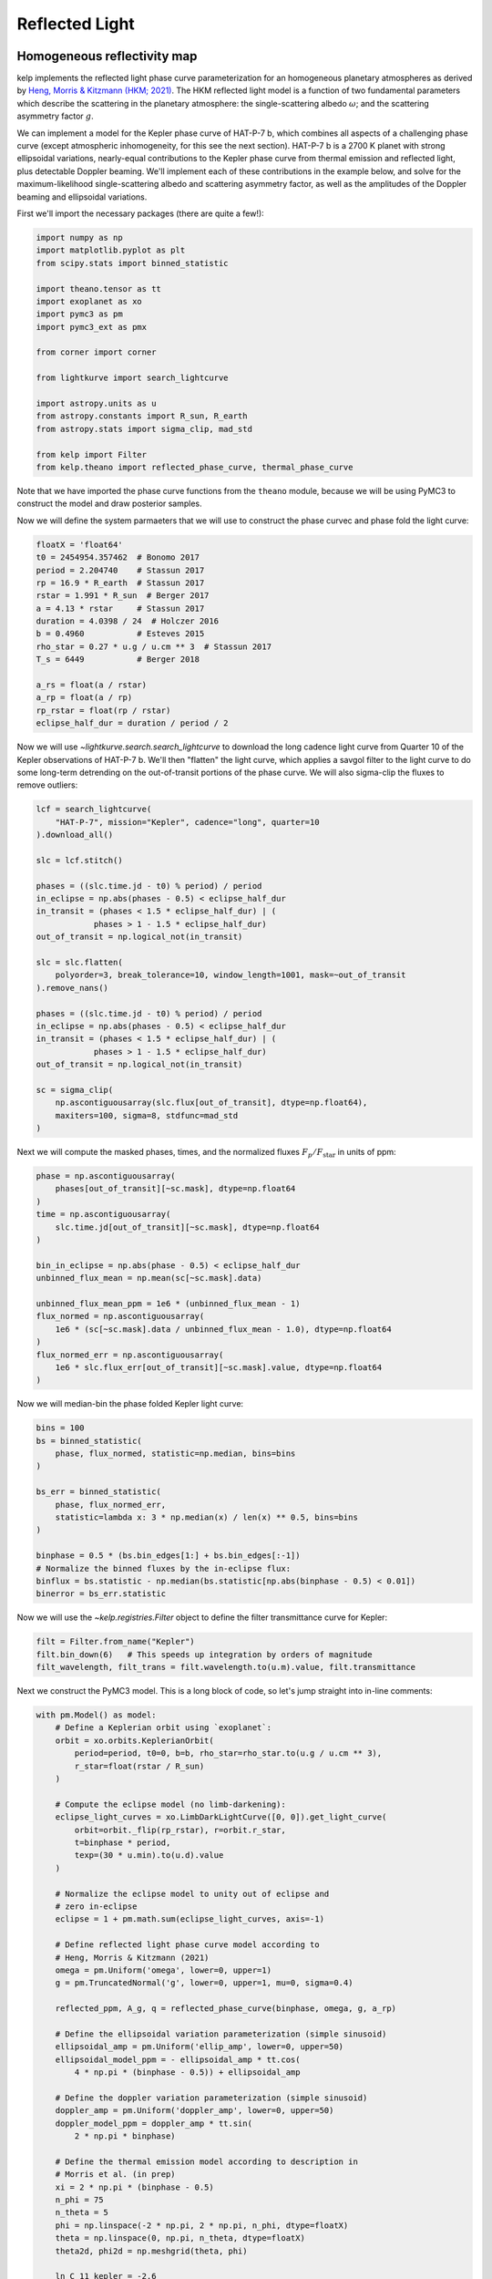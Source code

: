 ***************
Reflected Light
***************

Homogeneous reflectivity map
----------------------------

kelp implements the reflected light phase curve parameterization for an
homogeneous planetary atmospheres as derived by
`Heng, Morris & Kitzmann (HKM; 2021) <https://arxiv.org/abs/2103.02673>`_.
The HKM reflected light model is a function of two fundamental
parameters which describe the scattering in the planetary atmosphere:
the single-scattering albedo :math:`\omega`; and the scattering
asymmetry factor :math:`g`.

We can implement a model for the Kepler phase curve of HAT-P-7 b, which
combines all aspects of a challenging phase curve (except atmospheric
inhomogeneity, for this see the next section). HAT-P-7 b is a 2700 K planet with
strong ellipsoidal variations, nearly-equal contributions to the Kepler phase
curve from thermal emission and reflected light, plus detectable Doppler
beaming. We'll implement each of these contributions in the example below, and
solve for the maximum-likelihood single-scattering albedo and scattering
asymmetry factor, as well as the amplitudes of the Doppler beaming and
ellipsoidal variations.

First we'll import the necessary packages (there are quite a few!):

.. code-block:: python

    import numpy as np
    import matplotlib.pyplot as plt
    from scipy.stats import binned_statistic

    import theano.tensor as tt
    import exoplanet as xo
    import pymc3 as pm
    import pymc3_ext as pmx

    from corner import corner

    from lightkurve import search_lightcurve

    import astropy.units as u
    from astropy.constants import R_sun, R_earth
    from astropy.stats import sigma_clip, mad_std

    from kelp import Filter
    from kelp.theano import reflected_phase_curve, thermal_phase_curve

Note that we have imported the phase curve functions from the ``theano`` module,
because we will be using PyMC3 to construct the model and draw posterior
samples.

Now we will define the system parmaeters that we will use to construct the phase
curvec and phase fold the light curve:

.. code-block:: python

    floatX = 'float64'
    t0 = 2454954.357462  # Bonomo 2017
    period = 2.204740    # Stassun 2017
    rp = 16.9 * R_earth  # Stassun 2017
    rstar = 1.991 * R_sun  # Berger 2017
    a = 4.13 * rstar     # Stassun 2017
    duration = 4.0398 / 24  # Holczer 2016
    b = 0.4960           # Esteves 2015
    rho_star = 0.27 * u.g / u.cm ** 3  # Stassun 2017
    T_s = 6449           # Berger 2018

    a_rs = float(a / rstar)
    a_rp = float(a / rp)
    rp_rstar = float(rp / rstar)
    eclipse_half_dur = duration / period / 2

Now we will use `~lightkurve.search.search_lightcurve` to download the long
cadence light curve from Quarter 10 of the Kepler observations of HAT-P-7 b.
We'll then "flatten" the light curve, which applies a savgol filter to the light
curve to do some long-term detrending on the out-of-transit portions of the
phase curve. We will also sigma-clip the fluxes to remove outliers:

.. code-block:: python

    lcf = search_lightcurve(
        "HAT-P-7", mission="Kepler", cadence="long", quarter=10
    ).download_all()

    slc = lcf.stitch()

    phases = ((slc.time.jd - t0) % period) / period
    in_eclipse = np.abs(phases - 0.5) < eclipse_half_dur
    in_transit = (phases < 1.5 * eclipse_half_dur) | (
                phases > 1 - 1.5 * eclipse_half_dur)
    out_of_transit = np.logical_not(in_transit)

    slc = slc.flatten(
        polyorder=3, break_tolerance=10, window_length=1001, mask=~out_of_transit
    ).remove_nans()

    phases = ((slc.time.jd - t0) % period) / period
    in_eclipse = np.abs(phases - 0.5) < eclipse_half_dur
    in_transit = (phases < 1.5 * eclipse_half_dur) | (
                phases > 1 - 1.5 * eclipse_half_dur)
    out_of_transit = np.logical_not(in_transit)

    sc = sigma_clip(
        np.ascontiguousarray(slc.flux[out_of_transit], dtype=np.float64),
        maxiters=100, sigma=8, stdfunc=mad_std
    )

Next we will compute the masked phases, times, and the normalized fluxes
:math:`F_p/F_\mathrm{star}` in units of ppm:

.. code-block:: python

    phase = np.ascontiguousarray(
        phases[out_of_transit][~sc.mask], dtype=np.float64
    )
    time = np.ascontiguousarray(
        slc.time.jd[out_of_transit][~sc.mask], dtype=np.float64
    )

    bin_in_eclipse = np.abs(phase - 0.5) < eclipse_half_dur
    unbinned_flux_mean = np.mean(sc[~sc.mask].data)

    unbinned_flux_mean_ppm = 1e6 * (unbinned_flux_mean - 1)
    flux_normed = np.ascontiguousarray(
        1e6 * (sc[~sc.mask].data / unbinned_flux_mean - 1.0), dtype=np.float64
    )
    flux_normed_err = np.ascontiguousarray(
        1e6 * slc.flux_err[out_of_transit][~sc.mask].value, dtype=np.float64
    )

Now we will median-bin the phase folded Kepler light curve:

.. code-block:: python

    bins = 100
    bs = binned_statistic(
        phase, flux_normed, statistic=np.median, bins=bins
    )

    bs_err = binned_statistic(
        phase, flux_normed_err,
        statistic=lambda x: 3 * np.median(x) / len(x) ** 0.5, bins=bins
    )

    binphase = 0.5 * (bs.bin_edges[1:] + bs.bin_edges[:-1])
    # Normalize the binned fluxes by the in-eclipse flux:
    binflux = bs.statistic - np.median(bs.statistic[np.abs(binphase - 0.5) < 0.01])
    binerror = bs_err.statistic

Now we will use the `~kelp.registries.Filter` object to define the filter
transmittance curve for Kepler:

.. code-block:: python

    filt = Filter.from_name("Kepler")
    filt.bin_down(6)   # This speeds up integration by orders of magnitude
    filt_wavelength, filt_trans = filt.wavelength.to(u.m).value, filt.transmittance


Next we construct the PyMC3 model. This is a long block of code, so let's
jump straight into in-line comments:

.. code-block:: python

    with pm.Model() as model:
        # Define a Keplerian orbit using `exoplanet`:
        orbit = xo.orbits.KeplerianOrbit(
            period=period, t0=0, b=b, rho_star=rho_star.to(u.g / u.cm ** 3),
            r_star=float(rstar / R_sun)
        )

        # Compute the eclipse model (no limb-darkening):
        eclipse_light_curves = xo.LimbDarkLightCurve([0, 0]).get_light_curve(
            orbit=orbit._flip(rp_rstar), r=orbit.r_star,
            t=binphase * period,
            texp=(30 * u.min).to(u.d).value
        )

        # Normalize the eclipse model to unity out of eclipse and
        # zero in-eclipse
        eclipse = 1 + pm.math.sum(eclipse_light_curves, axis=-1)

        # Define reflected light phase curve model according to
        # Heng, Morris & Kitzmann (2021)
        omega = pm.Uniform('omega', lower=0, upper=1)
        g = pm.TruncatedNormal('g', lower=0, upper=1, mu=0, sigma=0.4)

        reflected_ppm, A_g, q = reflected_phase_curve(binphase, omega, g, a_rp)

        # Define the ellipsoidal variation parameterization (simple sinusoid)
        ellipsoidal_amp = pm.Uniform('ellip_amp', lower=0, upper=50)
        ellipsoidal_model_ppm = - ellipsoidal_amp * tt.cos(
            4 * np.pi * (binphase - 0.5)) + ellipsoidal_amp

        # Define the doppler variation parameterization (simple sinusoid)
        doppler_amp = pm.Uniform('doppler_amp', lower=0, upper=50)
        doppler_model_ppm = doppler_amp * tt.sin(
            2 * np.pi * binphase)

        # Define the thermal emission model according to description in
        # Morris et al. (in prep)
        xi = 2 * np.pi * (binphase - 0.5)
        n_phi = 75
        n_theta = 5
        phi = np.linspace(-2 * np.pi, 2 * np.pi, n_phi, dtype=floatX)
        theta = np.linspace(0, np.pi, n_theta, dtype=floatX)
        theta2d, phi2d = np.meshgrid(theta, phi)

        ln_C_11_kepler = -2.6
        C_11_kepler = tt.exp(ln_C_11_kepler)
        hml_eps = 0.72
        hml_f = (2/3 - hml_eps * 5 / 12) ** 0.25
        delta_phi = 0

        A_B = pm.Deterministic('A_B', q * A_g)

        # Compute the thermal phase curve with zero phase offset
        thermal, T = thermal_phase_curve(
            xi, delta_phi, 4.5, 0.575, C_11_kepler, T_s, a_rs, 1 / a_rp, A_B,
            theta2d, phi2d, filt_wavelength, filt_trans, 2 ** -0.5
        )

        # Define the composite phase curve model
        flux_norm = eclipse * (
                reflected_ppm + ellipsoidal_model_ppm +
                doppler_model_ppm + 1e6 * thermal
        )

        # Keep track of the geometric albedo and integral phase function at
        # each step in the chain
        pm.Deterministic('A_g', A_g)
        pm.Deterministic('q', q)

        # Define the likelihood
        pm.Normal('obs', mu=flux_norm, sigma=binerror, observed=binflux)

        # Optimize a fast maximum-likelihood solution to seed posterior draws:
        map_soln = pm.find_MAP()

Now our model is set up, and we are ready to draw posterior samples from the
model given the data, which we will do with
`pymc3-ext <https://github.com/exoplanet-dev/pymc3-ext>`_ for the most efficient
posterior sampling of our degenerate phase curve parameterization. This will take
up to a minute:

.. code-block:: python

    with model:
        trace = pmx.sample(
            draws=100, tune=10, start=map_soln, compute_convergence_checks=False,
            target_accept=0.95, initial_accept=0.2,
            return_inferencedata=False
        )

Let's finally plot the final results:

.. code-block:: python

    with model:
        corner(pm.trace_to_dataframe(trace));
        plt.show()

    plt.errorbar(binphase, binflux, binerror, fmt='.', color='k', ecolor='silver')

    with model:
        for sample in xo.get_samples_from_trace(trace, size=10):
            plt.plot(binphase, xo.eval_in_model(flux_norm, sample), alpha=0.5,
                     color='r', zorder=10)

        plt.plot(binphase, xo.eval_in_model(reflected_ppm, sample),
                 color='DodgerBlue', zorder=10, label='reflected')
        plt.plot(binphase, xo.eval_in_model(1e6 * thermal, sample), color='m',
                 zorder=10, label='thermal')
        plt.plot(binphase, xo.eval_in_model(ellipsoidal_model_ppm, sample),
                 color='b', zorder=10, label='ellipsoidal')
        plt.plot(binphase, xo.eval_in_model(doppler_model_ppm, sample), color='g',
                 zorder=10, label='doppler')

    plt.legend()
    plt.ylim([-30, 110])
    for sp in ['right', 'top']:
        plt.gca().spines[sp].set_visible(False)
    plt.gca().set(xlabel='Phase', ylabel='$F_p/F_\mathrm{star}$ [ppm]',
                  title='HAT-P-7 b')
    plt.show()

.. plot::

    import numpy as np
    import matplotlib.pyplot as plt
    from scipy.stats import binned_statistic

    import theano.tensor as tt
    import exoplanet as xo
    import pymc3 as pm
    import pymc3_ext as pmx

    from corner import corner

    from lightkurve import search_lightcurve

    import astropy.units as u
    from astropy.constants import R_sun, R_earth
    from astropy.stats import sigma_clip, mad_std

    from kelp import Filter
    from kelp.theano import reflected_phase_curve, thermal_phase_curve

    floatX = 'float64'
    t0 = 2454954.357462  # Bonomo 2017
    period = 2.204740    # Stassun 2017
    rp = 16.9 * R_earth  # Stassun 2017
    rstar = 1.991 * R_sun  # Berger 2017
    a = 4.13 * rstar     # Stassun 2017
    duration = 4.0398 / 24  # Holczer 2016
    b = 0.4960           # Esteves 2015
    rho_star = 0.27 * u.g / u.cm ** 3  # Stassun 2017
    T_s = 6449           # Berger 2018

    a_rs = float(a / rstar)
    a_rp = float(a / rp)
    rp_rstar = float(rp / rstar)
    eclipse_half_dur = duration / period / 2

    lcf = search_lightcurve(
        "HAT-P-7", mission="Kepler", cadence="long", quarter=10
    ).download_all()

    slc = lcf.stitch()

    phases = ((slc.time.jd - t0) % period) / period
    in_eclipse = np.abs(phases - 0.5) < eclipse_half_dur
    in_transit = (phases < 1.5 * eclipse_half_dur) | (
                phases > 1 - 1.5 * eclipse_half_dur)
    out_of_transit = np.logical_not(in_transit)

    slc = slc.flatten(
        polyorder=3, break_tolerance=10, window_length=1001, mask=~out_of_transit
    ).remove_nans()

    phases = ((slc.time.jd - t0) % period) / period
    in_eclipse = np.abs(phases - 0.5) < eclipse_half_dur
    in_transit = (phases < 1.5 * eclipse_half_dur) | (
                phases > 1 - 1.5 * eclipse_half_dur)
    out_of_transit = np.logical_not(in_transit)

    sc = sigma_clip(
        np.ascontiguousarray(slc.flux[out_of_transit], dtype=np.float64),
        maxiters=100, sigma=8, stdfunc=mad_std
    )

    phase = np.ascontiguousarray(
        phases[out_of_transit][~sc.mask], dtype=np.float64
    )
    time = np.ascontiguousarray(
        slc.time.jd[out_of_transit][~sc.mask], dtype=np.float64
    )

    bin_in_eclipse = np.abs(phase - 0.5) < eclipse_half_dur
    unbinned_flux_mean = np.mean(sc[~sc.mask].data)  # .mean()

    unbinned_flux_mean_ppm = 1e6 * (unbinned_flux_mean - 1)
    flux_normed = np.ascontiguousarray(
        1e6 * (sc[~sc.mask].data / unbinned_flux_mean - 1.0), dtype=np.float64
    )
    flux_normed_err = np.ascontiguousarray(
        1e6 * slc.flux_err[out_of_transit][~sc.mask].value, dtype=np.float64
    )

    bins = 100
    bs = binned_statistic(
        phase, flux_normed, statistic=np.median, bins=bins
    )

    bs_err = binned_statistic(
        phase, flux_normed_err,
        statistic=lambda x: 3 * np.median(x) / len(x) ** 0.5, bins=bins
    )

    binphase = 0.5 * (bs.bin_edges[1:] + bs.bin_edges[:-1])
    # Normalize the binned fluxes by the in-eclipse flux:
    binflux = bs.statistic - np.median(bs.statistic[np.abs(binphase - 0.5) < 0.01])
    binerror = bs_err.statistic

    filt = Filter.from_name("Kepler")
    filt.bin_down(6)   # This speeds up integration by orders of magnitude
    filt_wavelength, filt_trans = filt.wavelength.to(u.m).value, filt.transmittance

    with pm.Model() as model:
        # Define a Keplerian orbit using `exoplanet`:
        orbit = xo.orbits.KeplerianOrbit(
            period=period, t0=0, b=b, rho_star=rho_star.to(u.g / u.cm ** 3),
            r_star=float(rstar / R_sun)
        )

        # Compute the eclipse model (no limb-darkening):
        eclipse_light_curves = xo.LimbDarkLightCurve([0, 0]).get_light_curve(
            orbit=orbit._flip(rp_rstar), r=orbit.r_star,
            t=binphase * period,
            texp=(30 * u.min).to(u.d).value
        )

        # Normalize the eclipse model to unity out of eclipse and
        # zero in-eclipse
        eclipse = 1 + pm.math.sum(eclipse_light_curves, axis=-1)

        # Define reflected light phase curve model according to
        # Heng, Morris & Kitzmann (2021)
        omega = pm.Uniform('omega', lower=0, upper=1)
        g = pm.TruncatedNormal('g', lower=0, upper=1, mu=0, sigma=0.4)

        reflected_ppm, A_g, q = reflected_phase_curve(binphase, omega, g, a_rp)

        # Define the ellipsoidal variation parameterization (simple sinusoid)
        ellipsoidal_amp = pm.Uniform('ellip_amp', lower=0, upper=50)
        ellipsoidal_model_ppm = - ellipsoidal_amp * tt.cos(
            4 * np.pi * (binphase - 0.5)) + ellipsoidal_amp

        # Define the doppler variation parameterization (simple sinusoid)
        doppler_amp = pm.Uniform('doppler_amp', lower=0, upper=50)
        doppler_model_ppm = doppler_amp * tt.sin(
            2 * np.pi * binphase)

        # Define the thermal emission model according to description in
        # Morris et al. (in prep)
        xi = 2 * np.pi * (binphase - 0.5)
        n_phi = 75
        n_theta = 5
        phi = np.linspace(-2 * np.pi, 2 * np.pi, n_phi, dtype=floatX)
        theta = np.linspace(0, np.pi, n_theta, dtype=floatX)
        theta2d, phi2d = np.meshgrid(theta, phi)

        ln_C_11_kepler = -2.6
        C_11_kepler = tt.exp(ln_C_11_kepler)
        hml_eps = 0.72
        hml_f = (2/3 - hml_eps * 5 / 12) ** 0.25
        delta_phi = 0

        A_B = pm.Deterministic('A_B', q * A_g)

        # Compute the thermal phase curve with zero phase offset
        thermal, T = thermal_phase_curve(
            xi, delta_phi, 4.5, 0.575, C_11_kepler, T_s, a_rs, 1 / a_rp, A_B,
            theta2d, phi2d, filt_wavelength, filt_trans, 2 ** -0.5
        )

        # Define the composite phase curve model
        flux_norm = eclipse * (
                reflected_ppm + ellipsoidal_model_ppm +
                doppler_model_ppm + 1e6 * thermal
        )

        # Keep track of the geometric albedo and integral phase function at
        # each step in the chain
        pm.Deterministic('A_g', A_g)
        pm.Deterministic('q', q)

        # Define the likelihood
        pm.Normal('obs', mu=flux_norm, sigma=binerror, observed=binflux)

        # Optimize a fast maximum-likelihood solution to seed posterior draws:
        map_soln = pm.find_MAP()

    with model:
        trace = pmx.sample(
            draws=1000, tune=50, start=map_soln, compute_convergence_checks=False,
            target_accept=0.95, initial_accept=0.2,
            return_inferencedata=False,
            cores=1, chains=1
        )

    with model:
        corner(pm.trace_to_dataframe(trace));
        plt.show()

    plt.errorbar(binphase, binflux, binerror, fmt='.', color='k', ecolor='silver')

    with model:
        for i, sample in enumerate(xo.get_samples_from_trace(trace, size=10)):
            plt.plot(binphase, xo.eval_in_model(flux_norm, sample), alpha=0.5,
                     color='r', zorder=10)

            plt.plot(binphase, xo.eval_in_model(reflected_ppm, sample),
                     color='DodgerBlue', zorder=10, label='reflected' if i==0 else None)
            plt.plot(binphase, xo.eval_in_model(1e6 * thermal, sample), color='m',
                     zorder=10, label='thermal' if i==0 else None)
            plt.plot(binphase, xo.eval_in_model(ellipsoidal_model_ppm, sample),
                     color='b', zorder=10, label='ellipsoidal' if i==0 else None)
            plt.plot(binphase, xo.eval_in_model(doppler_model_ppm, sample), color='g',
                     zorder=10, label='doppler' if i==0 else None)

    plt.legend()
    plt.ylim([-30, 120])
    for sp in ['right', 'top']:
        plt.gca().spines[sp].set_visible(False)
    plt.gca().set(xlabel='Phase', ylabel='$F_p/F_\mathrm{star}$ [ppm]',
                  title='HAT-P-7 b')
    plt.show()

In the above corner plot, you'll see the joint posterior correlation plots
for each of the free parameters in the fit, including the single-scattering
albedo :math:`\omega`, the scattering asymmetry factor :math:`g`, and the derived
parameters including the Bond albedo :math:`A_B`, the geometric albedo
:math:`A_g`, and the integral phase function :math:`q`.

You'll also see a plot above with several draws from the posteriors for each
parameter plotted in light-curve space, showing the range of plausible
contributions from each phase curve component shown in different colors.

Inhomogeneous reflectivity map
------------------------------

Coming soon.